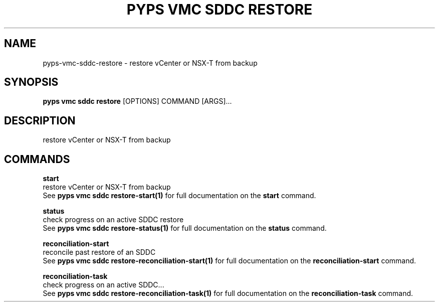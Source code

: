 .TH "PYPS VMC SDDC RESTORE" "1" "2023-03-21" "1.0.0" "pyps vmc sddc restore Manual"
.SH NAME
pyps\-vmc\-sddc\-restore \- restore vCenter or NSX-T from backup
.SH SYNOPSIS
.B pyps vmc sddc restore
[OPTIONS] COMMAND [ARGS]...
.SH DESCRIPTION
restore vCenter or NSX-T from backup
.SH COMMANDS
.PP
\fBstart\fP
  restore vCenter or NSX-T from backup
  See \fBpyps vmc sddc restore-start(1)\fP for full documentation on the \fBstart\fP command.
.PP
\fBstatus\fP
  check progress on an active SDDC restore
  See \fBpyps vmc sddc restore-status(1)\fP for full documentation on the \fBstatus\fP command.
.PP
\fBreconciliation-start\fP
  reconcile past restore of an SDDC
  See \fBpyps vmc sddc restore-reconciliation-start(1)\fP for full documentation on the \fBreconciliation-start\fP command.
.PP
\fBreconciliation-task\fP
  check progress on an active SDDC...
  See \fBpyps vmc sddc restore-reconciliation-task(1)\fP for full documentation on the \fBreconciliation-task\fP command.
